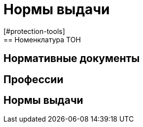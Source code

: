 = Нормы выдачи
[#protection-tools]
== Номенклатура ТОН
[#regulation-doc]
== Нормативные документы
[#proffessions]
== Профессии
[#norms]
== Нормы выдачи 